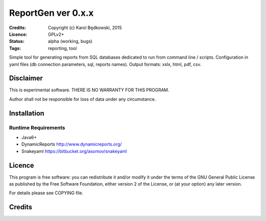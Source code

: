 ++++++++++++++++++++++
 ReportGen ver 0.x.x
++++++++++++++++++++++

:Credits: Copyright (c) Karol Będkowski, 2015
:Licence: GPLv2+
:Status: alpha (working, bugs)
:Tags: reporting, tool


Simple tool for generating reports from SQL databases dedicated to run
from command line / scripts.
Configuration in yaml files (db connection parameters, sql, reports
names). 
Output formats: xslx, html, pdf, csv.


Disclaimer
==========

This is experimental software. THERE IS NO WARRANTY FOR THIS PROGRAM.

Author shall not be responsible for loss of data under any circumstance.


Installation
============

Runtime Requirements
--------------------

* Java6+
* DynamicReports http://www.dynamicreports.org/
* Snakeyaml https://bitbucket.org/asomov/snakeyaml


Licence
=======

This program is free software: you can redistribute it and/or modify
it under the terms of the GNU General Public License as published by
the Free Software Foundation, either version 2 of the License, or
(at your option) any later version.

For details please see COPYING file.


Credits
=======



.. vim: ft=rst tw=72
